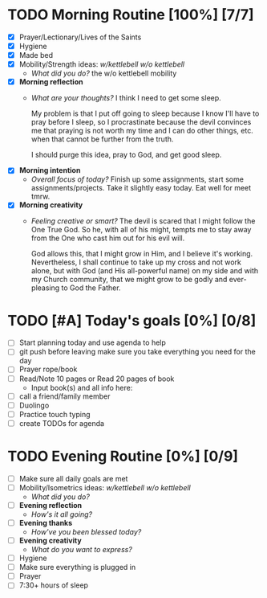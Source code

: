 * TODO Morning Routine [100%] [7/7]
:PROPERTIES:
DEADLINE: <2023-12-01 Fri>
:END:
- [X] Prayer/Lectionary/Lives of the Saints
- [X] Hygiene
- [X] Made bed
- [X] Mobility/Strength ideas: [[~/kettlebell.org][w/kettlebell]] [[~/mobility.org][w/o kettlebell]]
  + /What did you do?/ 
    the w/o kettlebell mobility
- [X] *Morning reflection*
  + /What are your thoughts?/
    I think I need to get some sleep.

    My problem is that I put off going to sleep because I
    know I'll have to pray before I sleep, so I procrastinate
    because the devil convinces me that praying is not worth
    my time and I can do other things, etc. when that cannot
    be further from the truth.

    I should purge this idea, pray to God, and get good sleep.
- [X] *Morning intention*
  + /Overall focus of today?/
    Finish up some assignments, start some assignments/projects.
    Take it slightly easy today. Eat well for meet tmrw.
- [X] *Morning creativity*
  + /Feeling creative or smart?/
    The devil is scared that I might follow the One True God.
    So he, with all of his might, tempts me to stay away from
    the One who cast him out for his evil will.

    God allows this, that I might grow in Him, and I believe it's
    working. Nevertheless, I shall continue to take up my cross
    and not work alone, but with God (and His all-powerful name) on my side
    and with my Church community, that we might grow to be godly and
    ever-pleasing to God the Father.
* TODO [#A] Today's goals [0%] [0/8]
:PROPERTIES:
DEADLINE: <2023-12-01 Fri>
:END:
- [ ] Start planning today and use agenda to help
- [ ] git push before leaving 
  make sure you take everything you need for the day
- [ ] Prayer rope/book
- [ ] Read/Note 10 pages or Read 20 pages of book
  - Input book(s) and all info here:
- [ ] call a friend/family member
- [ ] Duolingo
- [ ] Practice touch typing
- [ ] create TODOs for agenda
* TODO Evening Routine [0%] [0/9]
:PROPERTIES:
DEADLINE: <2023-12-01 Fri>
:END:
- [ ] Make sure all daily goals are met 
- [ ] Mobility/Isometrics ideas: [[~/kettlebell.org][w/kettlebell]] [[mobility.org][w/o kettlebell]]
  + /What did you do?/
- [ ] *Evening reflection*
  + /How's it all going?/
- [ ] *Evening thanks*
  + /How've you been blessed today?/
- [ ] *Evening creativity*
  + /What do you want to express?/
- [ ] Hygiene
- [ ] Make sure everything is plugged in
- [ ] Prayer
- [ ] 7:30+ hours of sleep
